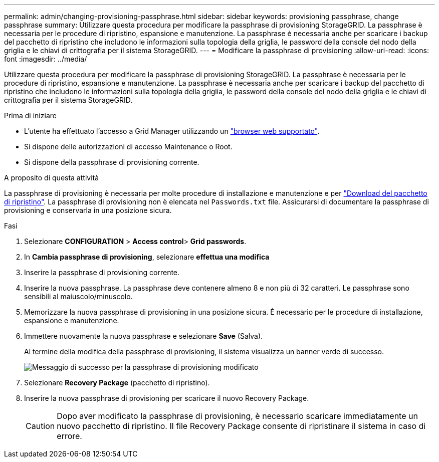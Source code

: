 ---
permalink: admin/changing-provisioning-passphrase.html 
sidebar: sidebar 
keywords: provisioning passphrase, change passphrase 
summary: Utilizzare questa procedura per modificare la passphrase di provisioning StorageGRID. La passphrase è necessaria per le procedure di ripristino, espansione e manutenzione. La passphrase è necessaria anche per scaricare i backup del pacchetto di ripristino che includono le informazioni sulla topologia della griglia, le password della console del nodo della griglia e le chiavi di crittografia per il sistema StorageGRID. 
---
= Modificare la passphrase di provisioning
:allow-uri-read: 
:icons: font
:imagesdir: ../media/


[role="lead"]
Utilizzare questa procedura per modificare la passphrase di provisioning StorageGRID. La passphrase è necessaria per le procedure di ripristino, espansione e manutenzione. La passphrase è necessaria anche per scaricare i backup del pacchetto di ripristino che includono le informazioni sulla topologia della griglia, le password della console del nodo della griglia e le chiavi di crittografia per il sistema StorageGRID.

.Prima di iniziare
* L'utente ha effettuato l'accesso a Grid Manager utilizzando un link:../admin/web-browser-requirements.html["browser web supportato"].
* Si dispone delle autorizzazioni di accesso Maintenance o Root.
* Si dispone della passphrase di provisioning corrente.


.A proposito di questa attività
La passphrase di provisioning è necessaria per molte procedure di installazione e manutenzione e per link:../maintain/downloading-recovery-package.html["Download del pacchetto di ripristino"]. La passphrase di provisioning non è elencata nel `Passwords.txt` file. Assicurarsi di documentare la passphrase di provisioning e conservarla in una posizione sicura.

.Fasi
. Selezionare *CONFIGURATION* > *Access control*> *Grid passwords*.
. In *Cambia passphrase di provisioning*, selezionare *effettua una modifica*
. Inserire la passphrase di provisioning corrente.
. Inserire la nuova passphrase. La passphrase deve contenere almeno 8 e non più di 32 caratteri. Le passphrase sono sensibili al maiuscolo/minuscolo.
. Memorizzare la nuova passphrase di provisioning in una posizione sicura. È necessario per le procedure di installazione, espansione e manutenzione.
. Immettere nuovamente la nuova passphrase e selezionare *Save* (Salva).
+
Al termine della modifica della passphrase di provisioning, il sistema visualizza un banner verde di successo.

+
image::../media/change_provisioning_passphrase_success.png[Messaggio di successo per la passphrase di provisioning modificato]

. Selezionare *Recovery Package* (pacchetto di ripristino).
. Inserire la nuova passphrase di provisioning per scaricare il nuovo Recovery Package.
+

CAUTION: Dopo aver modificato la passphrase di provisioning, è necessario scaricare immediatamente un nuovo pacchetto di ripristino. Il file Recovery Package consente di ripristinare il sistema in caso di errore.


